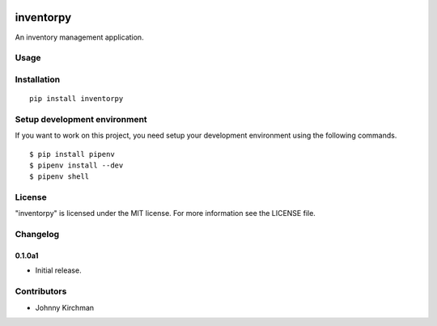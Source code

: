 .. image:: https://travis-ci.org/J-Kirch/inventorpy.svg?branch=master
    :target: https://travis-ci.org/J-Kirch/inventorpy

.. image:: https://img.shields.io/pypi/v/inventorpy.svg
    :target: https://pypi.python.org/pypi/inventorpy

inventorpy
================================

An inventory management application.

Usage
-----

Installation
------------

::

    pip install inventorpy

Setup development environment
-----------------------------

If you want to work on this project, you need setup your development
environment using the following commands.

::

    $ pip install pipenv
    $ pipenv install --dev
    $ pipenv shell

License
-------

"inventorpy" is licensed under the MIT license.
For more information see the LICENSE file.

Changelog
---------

0.1.0a1
~~~~~~~~~~~~~~~~~~~~~~~~~~

-  Initial release.

Contributors
------------

-  Johnny Kirchman


